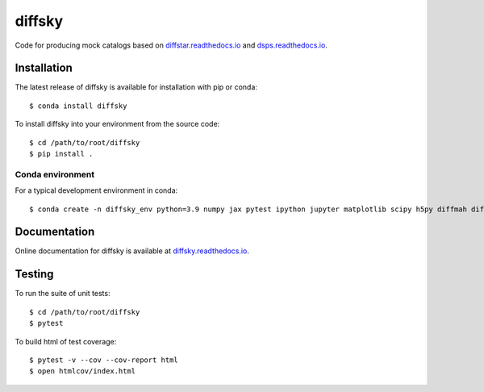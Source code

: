diffsky
============

Code for producing mock catalogs based on 
`diffstar.readthedocs.io <https://diffstar.readthedocs.io/en/latest/>`_ 
and `dsps.readthedocs.io <https://dsps.readthedocs.io/en/latest/>`_.

Installation
------------
The latest release of diffsky is available for installation with pip or conda::

    $ conda install diffsky


To install diffsky into your environment from the source code::

    $ cd /path/to/root/diffsky
    $ pip install .


Conda environment
~~~~~~~~~~~~~~~~~
For a typical development environment in conda::

    $ conda create -n diffsky_env python=3.9 numpy jax pytest ipython jupyter matplotlib scipy h5py diffmah diffstar dsps diffsky


Documentation
-------------

Online documentation for diffsky is available at 
`diffsky.readthedocs.io <https://diffsky.readthedocs.io/en/latest/>`_.

Testing
-------
To run the suite of unit tests::

    $ cd /path/to/root/diffsky
    $ pytest

To build html of test coverage::

    $ pytest -v --cov --cov-report html
    $ open htmlcov/index.html

